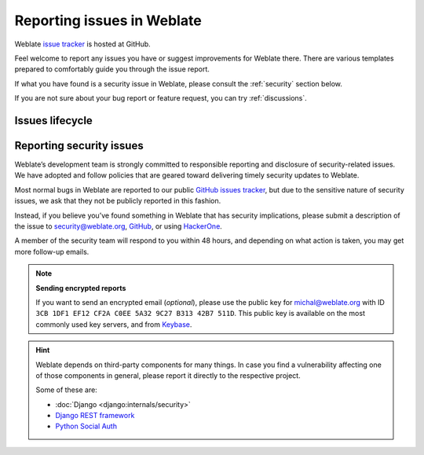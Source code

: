 .. _report-issue:

Reporting issues in Weblate
===========================

Weblate `issue tracker <https://github.com/WeblateOrg/weblate/issues>`_ is hosted at GitHub.

Feel welcome to report any issues you have or suggest improvements for Weblate there.
There are various templates prepared to comfortably guide you through the issue report.

If what you have found is a security issue in Weblate, please consult
the :ref:`security` section below.

If you are not sure about your bug report or feature request, you can try :ref:`discussions`.

Issues lifecycle
----------------


.. graphviz::

    digraph "Issue lifecycle" {
      graph [fontname = "sans-serif", fontsize=10, ranksep=0.6, newrank=true];
      node [fontname = "sans-serif", fontsize=10, margin=0.15];
      edge [fontname = "sans-serif", fontsize=10];

      subgraph cluster_states {
         graph [color=white];
         "Waiting for: Triage" [shape=box, fillcolor="#1fa385", fontcolor=white, style=filled];
         "Waiting for: Demand" [shape=box, fillcolor="#1fa385", fontcolor=white, style=filled];
         "Waiting for: Community" [shape=box, fillcolor="#1fa385", fontcolor=white, style=filled];
         "Waiting for: Milestone" [shape=box, fillcolor="#1fa385", fontcolor=white, style=filled];
         "Waiting for: Implementation" [shape=box, fillcolor="#1fa385", fontcolor=white, style=filled];
         "Waiting for: Release" [shape=box, fillcolor="#1fa385", fontcolor=white, style=filled];
      }

      "Issue created" [fillcolor="#144d3f", fontcolor=white, style=filled];
      "Issue closed as not planned" [fillcolor="#cccccc", style=filled];
      "Issue converted to a discussion" [fillcolor="#cccccc", style=filled];
      "Issue resolved" [fillcolor="#144d3f", fontcolor=white, style=filled];

      "Issue created" -> "Waiting for: Triage";

      "Waiting for: Triage" -> "Waiting for: Community" [label="The issue is not clearly defined"];
      "Waiting for: Triage" -> "Issue closed as not planned" [label="The issue is out of scope"];
      "Waiting for: Triage" -> "Issue converted to a discussion" [label="The issue is merely a support request"];
      "Waiting for: Triage" -> "Waiting for: Milestone" [label="Ready to to be worked on"];

      "Waiting for: Community" -> "Waiting for: Triage" [label="Community feedback received"];
      "Waiting for: Community" -> "Issue closed as not planned" [label="Lack of response"];

      "Waiting for: Community" -> "Waiting for: Milestone" [label="Ready to to be worked on"];
      "Waiting for: Community" -> "Waiting for: Demand" [label="Too narrow use case"];
      "Waiting for: Demand" -> "Waiting for: Milestone" [label="Ready to to be worked on"];
      "Waiting for: Demand" -> "Issue closed as not planned" [label="The issue is out of scope"];
      "Waiting for: Milestone" -> "Waiting for: Implementation" [label="Milestone assigned issue will be worked on"];
      "Waiting for: Implementation" -> "Waiting for: Release" [label="Issue implemented waiting for a release"];
      "Waiting for: Release" -> "Issue resolved" [label="The solution for the issue has been released"];

    }

.. _security:

Reporting security issues
-------------------------

Weblate’s development team is strongly committed to responsible reporting and
disclosure of security-related issues. We have adopted and follow policies that
are geared toward delivering timely security updates to Weblate.

Most normal bugs in Weblate are reported to our public `GitHub issues tracker
<https://github.com/WeblateOrg/weblate/issues>`_, but due to the sensitive
nature of security issues, we ask that they not be publicly reported in this
fashion.

Instead, if you believe you’ve found something in Weblate that has security
implications, please submit a description of the issue to security@weblate.org,
`GitHub <https://github.com/WeblateOrg/weblate/security/advisories/new>`_,
or using `HackerOne <https://hackerone.com/weblate>`_.

A member of the security team will respond to you within 48 hours, and
depending on what action is taken, you may get more follow-up emails.

.. note::

   **Sending encrypted reports**

   If you want to send an encrypted email (*optional*), please use the public
   key for michal@weblate.org with ID ``3CB 1DF1 EF12 CF2A C0EE 5A32 9C27 B313
   42B7 511D``. This public key is available on the most commonly used key servers,
   and from `Keybase <https://keybase.io/nijel>`_.

.. hint::

    Weblate depends on third-party components for many things. In case
    you find a vulnerability affecting one of those components in general,
    please report it directly to the respective project.

    Some of these are:

    * :doc:`Django <django:internals/security>`
    * `Django REST framework <https://www.django-rest-framework.org/#security>`_
    * `Python Social Auth <https://github.com/python-social-auth>`_
